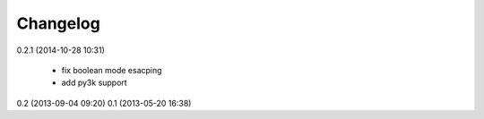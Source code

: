 Changelog
---------

0.2.1 (2014-10-28 10:31)

    * fix boolean mode esacping
    * add py3k support

0.2 (2013-09-04 09:20)
0.1 (2013-05-20 16:38)
